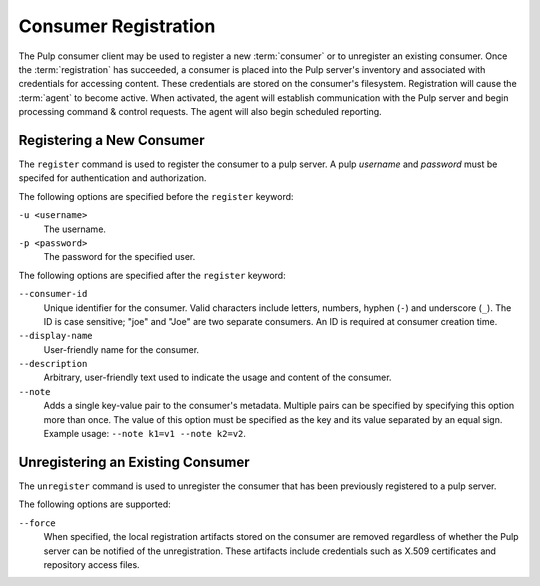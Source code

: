 Consumer Registration
=====================

The Pulp consumer client may be used to register a new :term:`consumer` or
to unregister an existing consumer.  Once the :term:`registration` has succeeded,
a consumer is placed into the Pulp server's inventory and associated with
credentials for accessing content.  These credentials are stored on the
consumer's filesystem.  Registration will cause the :term:`agent` to become
active.  When activated, the agent will establish communication with the Pulp
server and begin processing command & control requests.  The agent will also
begin scheduled reporting.

Registering a New Consumer
--------------------------

The ``register`` command is used to register the consumer to a pulp server.  A
pulp `username` and `password` must be specifed for authentication and
authorization.

The following options are specified before the ``register`` keyword:

``-u <username>``
  The username.
  
``-p <password>``
  The password for the specified user.
  
The following options are specified after the ``register`` keyword:

``--consumer-id``
  Unique identifier for the consumer. Valid characters include letters,
  numbers, hyphen (``-``) and underscore (``_``). The ID is case sensitive;
  "joe" and "Joe" are two separate consumers. An ID is required at consumer
  creation time.
  
``--display-name``
  User-friendly name for the consumer.
  
``--description``
    Arbitrary, user-friendly text used to indicate the usage and content
    of the consumer.

``--note``
  Adds a single key-value pair to the consumer's metadata. Multiple pairs can
  be specified by specifying this option more than once. The value of this option
  must be specified as the key and its value separated by an equal sign. Example
  usage: ``--note k1=v1 --note k2=v2``.


Unregistering an Existing Consumer
----------------------------------

The ``unregister`` command is used to unregister the consumer that has been
previously registered to a pulp server.

The following options are supported:

``--force``
  When specified, the local registration artifacts stored on the consumer
  are removed regardless of whether the Pulp server can be notified of the
  unregistration.  These artifacts include credentials such as X.509 certificates
  and repository access files.
